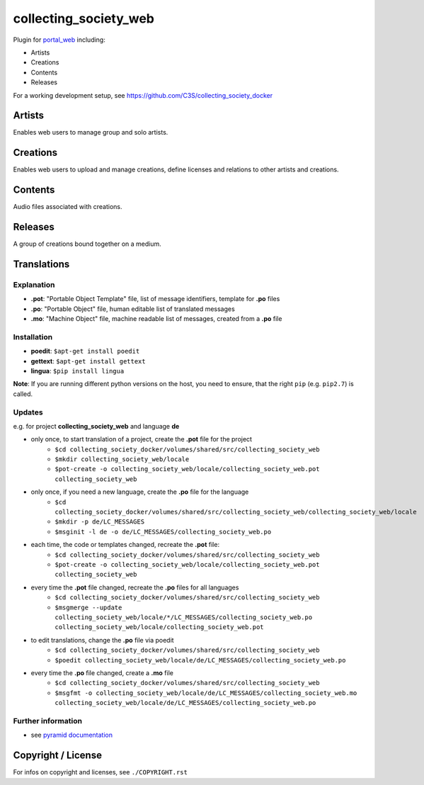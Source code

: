 collecting_society_web
======================

Plugin for `portal_web <https://github.com/C3S/portal_web>`_ 
including:

- Artists
- Creations
- Contents
- Releases

For a working development setup, see https://github.com/C3S/collecting_society_docker

Artists
-------

Enables web users to manage group and solo artists.


Creations
---------

Enables web users to upload and manage creations, define licenses and relations
to other artists and creations.

Contents
--------

Audio files associated with creations.


Releases
--------

A group of creations bound together on a medium.

Translations
------------

Explanation
```````````
- **.pot**: "Portable Object Template" file, list of message identifiers, template for **.po** files
- **.po**: "Portable Object" file, human editable list of translated messages
- **.mo**: "Machine Object" file, machine readable list of messages, created from a **.po** file

Installation
````````````
- **poedit**: ``$apt-get install poedit``
- **gettext**: ``$apt-get install gettext``
- **lingua**: ``$pip install lingua``

**Note**: If you are running different python versions on the host, you need to ensure, that the right ``pip`` (e.g. ``pip2.7``) is called.

Updates
```````

e.g. for project **collecting_society_web** and language **de**

- only once, to start translation of a project, create the **.pot** file for the project
    - ``$cd collecting_society_docker/volumes/shared/src/collecting_society_web``
    - ``$mkdir collecting_society_web/locale``
    - ``$pot-create -o collecting_society_web/locale/collecting_society_web.pot collecting_society_web``
- only once, if you need a new language, create the **.po** file for the language
    - ``$cd collecting_society_docker/volumes/shared/src/collecting_society_web/collecting_society_web/locale``
    - ``$mkdir -p de/LC_MESSAGES``
    - ``$msginit -l de -o de/LC_MESSAGES/collecting_society_web.po``
- each time, the code or templates changed, recreate the **.pot** file:
    - ``$cd collecting_society_docker/volumes/shared/src/collecting_society_web``
    - ``$pot-create -o collecting_society_web/locale/collecting_society_web.pot collecting_society_web``
- every time the **.pot** file changed, recreate the **.po** files for all languages
    - ``$cd collecting_society_docker/volumes/shared/src/collecting_society_web``
    - ``$msgmerge --update collecting_society_web/locale/*/LC_MESSAGES/collecting_society_web.po collecting_society_web/locale/collecting_society_web.pot``
- to edit translations, change the **.po** file via poedit
    - ``$cd collecting_society_docker/volumes/shared/src/collecting_society_web``
    - ``$poedit collecting_society_web/locale/de/LC_MESSAGES/collecting_society_web.po``
- every time the **.po** file changed, create a **.mo** file
    - ``$cd collecting_society_docker/volumes/shared/src/collecting_society_web``
    - ``$msgfmt -o collecting_society_web/locale/de/LC_MESSAGES/collecting_society_web.mo collecting_society_web/locale/de/LC_MESSAGES/collecting_society_web.po``

Further information
```````````````````

- see `pyramid documentation <http://docs.pylonsproject.org/projects/pyramid/en/latest/narr/i18n.html#working-with-gettext-translation-files>`_


Copyright / License
-------------------

For infos on copyright and licenses, see ``./COPYRIGHT.rst``
